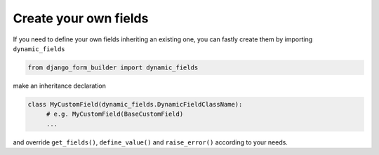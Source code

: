 .. django-form-builder documentation master file, created by
   sphinx-quickstart on Tue Jul  2 08:50:49 2019.
   You can adapt this file completely to your liking, but it should at least
   contain the root `toctree` directive.

Create your own fields
======================

If you need to define your own fields inheriting an existing one, 
you can fastly create them by importing ``dynamic_fields``

.. code-block:: python

   from django_form_builder import dynamic_fields

make an inheritance declaration

.. code-block:: python

   class MyCustomField(dynamic_fields.DynamicFieldClassName):
        # e.g. MyCustomField(BaseCustomField)
	...

and override ``get_fields()``, ``define_value()`` and ``raise_error()`` according to your needs.
